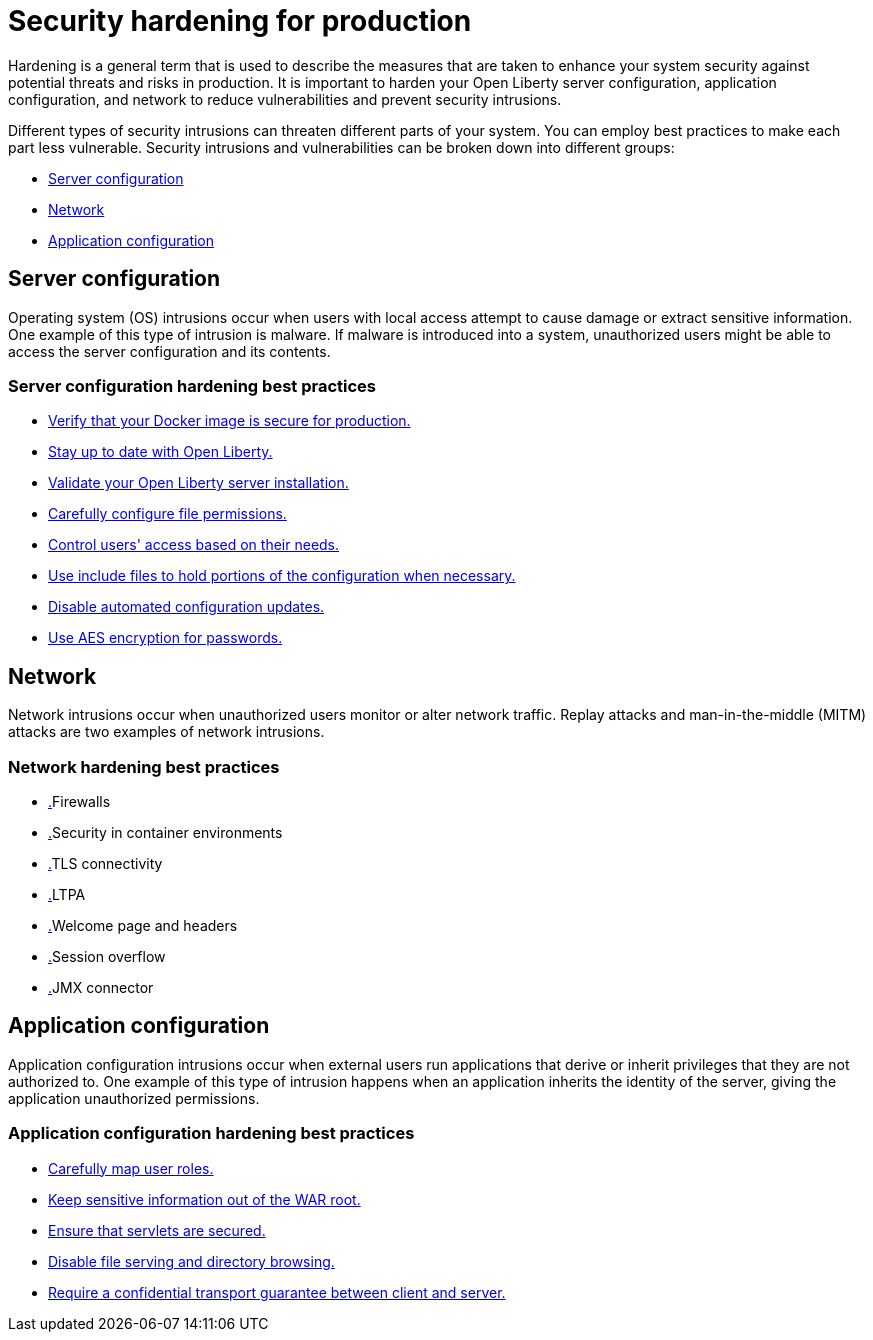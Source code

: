// Copyright (c) 2020 IBM Corporation and others.
// Licensed under Creative Commons Attribution-NoDerivatives
// 4.0 International (CC BY-ND 4.0)
//   https://creativecommons.org/licenses/by-nd/4.0/
//
// Contributors:
//     IBM Corporation
//
:page-description: It is important to harden your Open Liberty server for production to reduce vulnerabilities and prevent security intrusions.
:seo-title: Security hardening for production - OpenLiberty.io
:seo-description: It is important to harden your Open Liberty server for production to reduce vulnerabilities and prevent security intrusions.
:page-layout: general-reference
:page-type: general
= Security hardening for production

Hardening is a general term that is used to describe the measures that are taken to enhance your system security against potential threats and risks in production.
It is important to harden your Open Liberty server configuration, application configuration, and network to reduce vulnerabilities and prevent security intrusions.

Different types of security intrusions can threaten different parts of your system.
You can employ best practices to make each part less vulnerable.
Security intrusions and vulnerabilities can be broken down into different groups:

* <<#server-configuration,Server configuration>>
* <<#network,Network>>
* <<#application-configuration,Application configuration>>

[#server-configuration]
== Server configuration
Operating system (OS) intrusions occur when users with local access attempt to cause damage or extract sensitive information.
One example of this type of intrusion is malware.
If malware is introduced into a system, unauthorized users might be able to access the server configuration and its contents.

=== Server configuration hardening best practices
* <<server-configuration-hardening.adoc#ol-docker-images,Verify that your Docker image is secure for production.>>
* <<server-configuration-hardening.adoc#current-version,Stay up to date with Open Liberty.>>
* <<server-configuration-hardening.adoc#installation-validation,Validate your Open Liberty server installation.>>
* <<server-configuration-hardening.adoc#unix-file-permissions,Carefully configure file permissions.>>
* <<server-configuration-hardening.adoc#access-control,Control users' access based on their needs.>>
* <<server-configuration-hardening.adoc#include-file-processing, Use include files to hold portions of the configuration when necessary.>>
* <<server-configuration-hardening.adoc#automated-updates,Disable automated configuration updates.>>
* <<server-configuration-hardening.adoc#password-encryption,Use AES encryption for passwords.>>

[#network]
== Network
Network intrusions occur when unauthorized users monitor or alter network traffic.
Replay attacks and man-in-the-middle (MITM) attacks are two examples of network intrusions.

=== Network hardening best practices
* <<network-hardening.adoc#, .>>Firewalls
* <<network-hardening.adoc#, .>>Security in container environments
* <<network-hardening.adoc#, .>>TLS connectivity
* <<network-hardening.adoc#, .>>LTPA
* <<network-hardening.adoc#, .>>Welcome page and headers
* <<network-hardening.adoc#, .>>Session overflow
* <<network-hardening.adoc#, .>>JMX connector

[#application-configuration]
== Application configuration
Application configuration intrusions occur when external users run applications that derive or inherit privileges that they are not authorized to.
One example of this type of intrusion happens when an application inherits the identity of the server, giving the application unauthorized permissions.

=== Application configuration hardening best practices
* <<application-configuration-hardening.adoc#user-roles-access,Carefully map user roles.>>
* <<application-configuration-hardening.adoc#web-server-document-root,Keep sensitive information out of the WAR root.>>
* <<application-configuration-hardening.adoc#secure-servlets,Ensure that servlets are secured.>>
* <<application-configuration-hardening.adoc#file-serving-dir-browsing,Disable file serving and directory browsing.>>
* <<application-configuration-hardening.adoc#confidential-transport-guarantee,Require a confidential transport guarantee between client and server.>>

